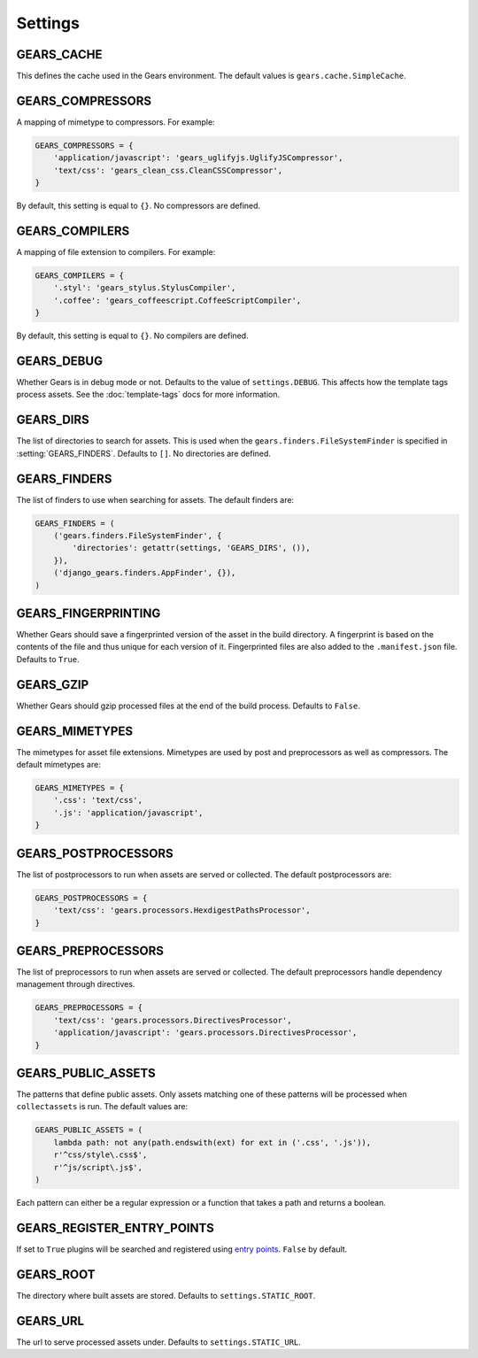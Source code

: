 Settings
========

.. setting:: GEARS_CACHE

GEARS_CACHE
-----------

This defines the cache used in the Gears environment. The default
values is ``gears.cache.SimpleCache``.


.. setting:: GEARS_COMPRESSORS

GEARS_COMPRESSORS
-----------------

A mapping of mimetype to compressors. For example:

.. code-block:: python

    GEARS_COMPRESSORS = {
        'application/javascript': 'gears_uglifyjs.UglifyJSCompressor',
        'text/css': 'gears_clean_css.CleanCSSCompressor',
    }

By default, this setting is equal to ``{}``. No compressors are defined.


.. setting:: GEARS_COMPILERS

GEARS_COMPILERS
---------------

A mapping of file extension to compilers. For example:

.. code-block:: python

    GEARS_COMPILERS = {
        '.styl': 'gears_stylus.StylusCompiler',
        '.coffee': 'gears_coffeescript.CoffeeScriptCompiler',
    }

By default, this setting is equal to ``{}``. No compilers are defined.


.. setting:: GEARS_DEBUG

GEARS_DEBUG
-----------

Whether Gears is in debug mode or not. Defaults to the value of
``settings.DEBUG``. This affects how the template tags process assets.
See the :doc:`template-tags` docs for more information.


.. setting:: GEARS_DIRS

GEARS_DIRS
----------

The list of directories to search for assets. This is used when the
``gears.finders.FileSystemFinder`` is specified in
:setting:`GEARS_FINDERS`. Defaults to ``[]``. No directories are defined.


.. setting:: GEARS_FINDERS

GEARS_FINDERS
-------------

The list of finders to use when searching for assets. The default finders
are:

.. code-block:: python

    GEARS_FINDERS = (
        ('gears.finders.FileSystemFinder', {
            'directories': getattr(settings, 'GEARS_DIRS', ()),
        }),
        ('django_gears.finders.AppFinder', {}),
    )


.. setting:: GEARS_FINGERPRINTING

GEARS_FINGERPRINTING
--------------------

Whether Gears should save a fingerprinted version of the asset in the
build directory. A fingerprint is based on the contents of the file and
thus unique for each version of it. Fingerprinted files are also added to
the ``.manifest.json`` file. Defaults to ``True``.


.. setting:: GEARS_GZIP

GEARS_GZIP
----------

Whether Gears should gzip processed files at the end of the build process.
Defaults to ``False``.


.. setting:: GEARS_MIMETYPES

GEARS_MIMETYPES
---------------

The mimetypes for asset file extensions. Mimetypes are used by post and
preprocessors as well as compressors. The default mimetypes are:

.. code-block:: python

    GEARS_MIMETYPES = {
        '.css': 'text/css',
        '.js': 'application/javascript',
    }


.. setting:: GEARS_POSTPROCESSORS

GEARS_POSTPROCESSORS
--------------------

The list of postprocessors to run when assets are served or collected.
The default postprocessors are:

.. code-block:: python

    GEARS_POSTPROCESSORS = {
        'text/css': 'gears.processors.HexdigestPathsProcessor',
    }


.. setting:: GEARS_PREPROCESSORS

GEARS_PREPROCESSORS
-------------------

The list of preprocessors to run when assets are served or collected. The
default preprocessors handle dependency management through directives.

.. code-block:: python

    GEARS_PREPROCESSORS = {
        'text/css': 'gears.processors.DirectivesProcessor',
        'application/javascript': 'gears.processors.DirectivesProcessor',
    }


.. setting:: GEARS_PUBLIC_ASSETS

GEARS_PUBLIC_ASSETS
-------------------

The patterns that define public assets. Only assets matching one of these
patterns will be processed when ``collectassets`` is run. The default
values are:

.. code-block:: python

    GEARS_PUBLIC_ASSETS = (
        lambda path: not any(path.endswith(ext) for ext in ('.css', '.js')),
        r'^css/style\.css$',
        r'^js/script\.js$',
    )

Each pattern can either be a regular expression or a function that takes a
path and returns a boolean.

.. setting:: GEARS_REGISTER_ENTRY_POINTS

GEARS_REGISTER_ENTRY_POINTS
---------------------------

If set to ``True`` plugins will be searched and registered using `entry
points`_. ``False`` by default.

.. _entry points: http://pythonhosted.org/setuptools/setuptools.html#dynamic-discovery-of-services-and-plugins

.. setting:: GEARS_ROOT

GEARS_ROOT
----------

The directory where built assets are stored. Defaults to
``settings.STATIC_ROOT``.


.. setting:: GEARS_URL

GEARS_URL
---------

The url to serve processed assets under. Defaults to ``settings.STATIC_URL``.
